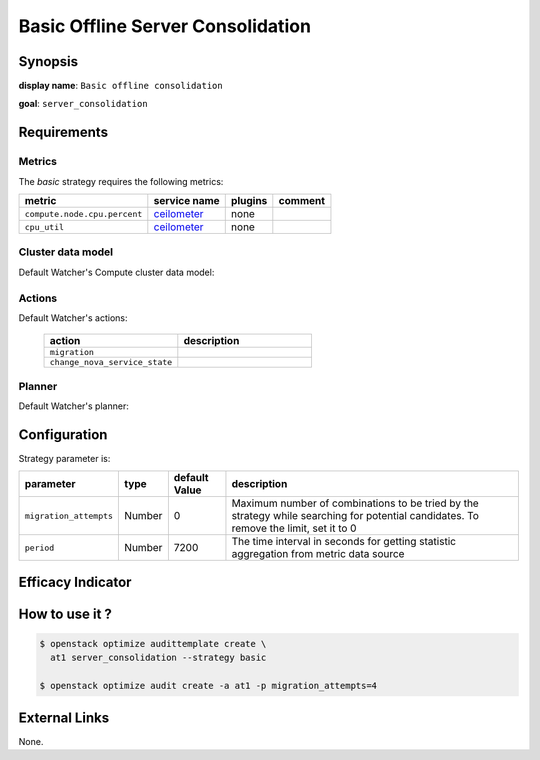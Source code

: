 ==================================
Basic Offline Server Consolidation
==================================

Synopsis
--------

**display name**: ``Basic offline consolidation``

**goal**: ``server_consolidation``

    .. watcher-term:: watcher.decision_engine.strategy.strategies.basic_consolidation.BasicConsolidation

Requirements
------------

Metrics
*******

The *basic* strategy requires the following metrics:

============================ ============ ======= =======
metric                       service name plugins comment
============================ ============ ======= =======
``compute.node.cpu.percent`` ceilometer_  none
``cpu_util``                 ceilometer_  none
============================ ============ ======= =======

.. _ceilometer: https://docs.openstack.org/ceilometer/latest/admin/telemetry-measurements.html#openstack-compute

Cluster data model
******************

Default Watcher's Compute cluster data model:

    .. watcher-term:: watcher.decision_engine.model.collector.nova.NovaClusterDataModelCollector

Actions
*******

Default Watcher's actions:


    .. list-table::
       :widths: 30 30
       :header-rows: 1

       * - action
         - description
       * - ``migration``
         - .. watcher-term:: watcher.applier.actions.migration.Migrate
       * - ``change_nova_service_state``
         - .. watcher-term:: watcher.applier.actions.change_nova_service_state.ChangeNovaServiceState

Planner
*******

Default Watcher's planner:

    .. watcher-term:: watcher.decision_engine.planner.weight.WeightPlanner

Configuration
-------------

Strategy parameter is:

====================== ====== ============= ===================================
parameter              type   default Value description
====================== ====== ============= ===================================
``migration_attempts`` Number 0             Maximum number of combinations to
                                            be tried by the strategy while
                                            searching for potential candidates.
                                            To remove the limit, set it to 0
``period``             Number 7200          The time interval in seconds
                                            for getting statistic aggregation
                                            from metric data source
====================== ====== ============= ===================================

Efficacy Indicator
------------------

.. watcher-func::
  :format: literal_block

  watcher.decision_engine.goal.efficacy.specs.ServerConsolidation.get_global_efficacy_indicator

How to use it ?
---------------

.. code-block:: shell

    $ openstack optimize audittemplate create \
      at1 server_consolidation --strategy basic

    $ openstack optimize audit create -a at1 -p migration_attempts=4

External Links
--------------
None.
